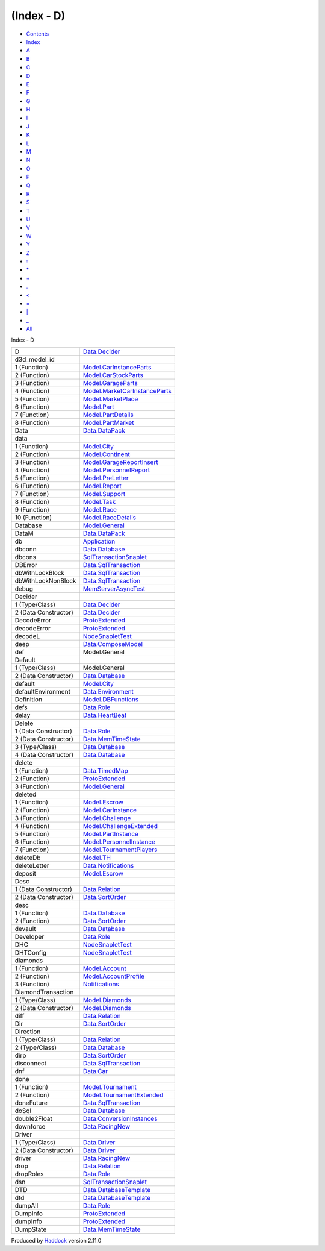===========
(Index - D)
===========

-  `Contents <index.html>`__
-  `Index <doc-index.html>`__

 

-  `A <doc-index-A.html>`__
-  `B <doc-index-B.html>`__
-  `C <doc-index-C.html>`__
-  `D <doc-index-D.html>`__
-  `E <doc-index-E.html>`__
-  `F <doc-index-F.html>`__
-  `G <doc-index-G.html>`__
-  `H <doc-index-H.html>`__
-  `I <doc-index-I.html>`__
-  `J <doc-index-J.html>`__
-  `K <doc-index-K.html>`__
-  `L <doc-index-L.html>`__
-  `M <doc-index-M.html>`__
-  `N <doc-index-N.html>`__
-  `O <doc-index-O.html>`__
-  `P <doc-index-P.html>`__
-  `Q <doc-index-Q.html>`__
-  `R <doc-index-R.html>`__
-  `S <doc-index-S.html>`__
-  `T <doc-index-T.html>`__
-  `U <doc-index-U.html>`__
-  `V <doc-index-V.html>`__
-  `W <doc-index-W.html>`__
-  `Y <doc-index-Y.html>`__
-  `Z <doc-index-Z.html>`__
-  `: <doc-index-58.html>`__
-  `\* <doc-index-42.html>`__
-  `+ <doc-index-43.html>`__
-  `. <doc-index-46.html>`__
-  `< <doc-index-60.html>`__
-  `= <doc-index-61.html>`__
-  `\| <doc-index-124.html>`__
-  `\_ <doc-index-95.html>`__
-  `All <doc-index-All.html>`__

Index - D

+------------------------+---------------------------------------------------------------------------------------+
| D                      | `Data.Decider <Data-Decider.html#t:D>`__                                              |
+------------------------+---------------------------------------------------------------------------------------+
| d3d\_model\_id         |                                                                                       |
+------------------------+---------------------------------------------------------------------------------------+
| 1 (Function)           | `Model.CarInstanceParts <Model-CarInstanceParts.html#v:d3d_model_id>`__               |
+------------------------+---------------------------------------------------------------------------------------+
| 2 (Function)           | `Model.CarStockParts <Model-CarStockParts.html#v:d3d_model_id>`__                     |
+------------------------+---------------------------------------------------------------------------------------+
| 3 (Function)           | `Model.GarageParts <Model-GarageParts.html#v:d3d_model_id>`__                         |
+------------------------+---------------------------------------------------------------------------------------+
| 4 (Function)           | `Model.MarketCarInstanceParts <Model-MarketCarInstanceParts.html#v:d3d_model_id>`__   |
+------------------------+---------------------------------------------------------------------------------------+
| 5 (Function)           | `Model.MarketPlace <Model-MarketPlace.html#v:d3d_model_id>`__                         |
+------------------------+---------------------------------------------------------------------------------------+
| 6 (Function)           | `Model.Part <Model-Part.html#v:d3d_model_id>`__                                       |
+------------------------+---------------------------------------------------------------------------------------+
| 7 (Function)           | `Model.PartDetails <Model-PartDetails.html#v:d3d_model_id>`__                         |
+------------------------+---------------------------------------------------------------------------------------+
| 8 (Function)           | `Model.PartMarket <Model-PartMarket.html#v:d3d_model_id>`__                           |
+------------------------+---------------------------------------------------------------------------------------+
| Data                   | `Data.DataPack <Data-DataPack.html#t:Data>`__                                         |
+------------------------+---------------------------------------------------------------------------------------+
| data                   |                                                                                       |
+------------------------+---------------------------------------------------------------------------------------+
| 1 (Function)           | `Model.City <Model-City.html#v:data>`__                                               |
+------------------------+---------------------------------------------------------------------------------------+
| 2 (Function)           | `Model.Continent <Model-Continent.html#v:data>`__                                     |
+------------------------+---------------------------------------------------------------------------------------+
| 3 (Function)           | `Model.GarageReportInsert <Model-GarageReportInsert.html#v:data>`__                   |
+------------------------+---------------------------------------------------------------------------------------+
| 4 (Function)           | `Model.PersonnelReport <Model-PersonnelReport.html#v:data>`__                         |
+------------------------+---------------------------------------------------------------------------------------+
| 5 (Function)           | `Model.PreLetter <Model-PreLetter.html#v:data>`__                                     |
+------------------------+---------------------------------------------------------------------------------------+
| 6 (Function)           | `Model.Report <Model-Report.html#v:data>`__                                           |
+------------------------+---------------------------------------------------------------------------------------+
| 7 (Function)           | `Model.Support <Model-Support.html#v:data>`__                                         |
+------------------------+---------------------------------------------------------------------------------------+
| 8 (Function)           | `Model.Task <Model-Task.html#v:data>`__                                               |
+------------------------+---------------------------------------------------------------------------------------+
| 9 (Function)           | `Model.Race <Model-Race.html#v:data>`__                                               |
+------------------------+---------------------------------------------------------------------------------------+
| 10 (Function)          | `Model.RaceDetails <Model-RaceDetails.html#v:data>`__                                 |
+------------------------+---------------------------------------------------------------------------------------+
| Database               | `Model.General <Model-General.html#t:Database>`__                                     |
+------------------------+---------------------------------------------------------------------------------------+
| DataM                  | `Data.DataPack <Data-DataPack.html#t:DataM>`__                                        |
+------------------------+---------------------------------------------------------------------------------------+
| db                     | `Application <Application.html#v:db>`__                                               |
+------------------------+---------------------------------------------------------------------------------------+
| dbconn                 | `Data.Database <Data-Database.html#v:dbconn>`__                                       |
+------------------------+---------------------------------------------------------------------------------------+
| dbcons                 | `SqlTransactionSnaplet <SqlTransactionSnaplet.html#v:dbcons>`__                       |
+------------------------+---------------------------------------------------------------------------------------+
| DBError                | `Data.SqlTransaction <Data-SqlTransaction.html#v:DBError>`__                          |
+------------------------+---------------------------------------------------------------------------------------+
| dbWithLockBlock        | `Data.SqlTransaction <Data-SqlTransaction.html#v:dbWithLockBlock>`__                  |
+------------------------+---------------------------------------------------------------------------------------+
| dbWithLockNonBlock     | `Data.SqlTransaction <Data-SqlTransaction.html#v:dbWithLockNonBlock>`__               |
+------------------------+---------------------------------------------------------------------------------------+
| debug                  | `MemServerAsyncTest <MemServerAsyncTest.html#v:debug>`__                              |
+------------------------+---------------------------------------------------------------------------------------+
| Decider                |                                                                                       |
+------------------------+---------------------------------------------------------------------------------------+
| 1 (Type/Class)         | `Data.Decider <Data-Decider.html#t:Decider>`__                                        |
+------------------------+---------------------------------------------------------------------------------------+
| 2 (Data Constructor)   | `Data.Decider <Data-Decider.html#v:Decider>`__                                        |
+------------------------+---------------------------------------------------------------------------------------+
| DecodeError            | `ProtoExtended <ProtoExtended.html#v:DecodeError>`__                                  |
+------------------------+---------------------------------------------------------------------------------------+
| decodeError            | `ProtoExtended <ProtoExtended.html#v:decodeError>`__                                  |
+------------------------+---------------------------------------------------------------------------------------+
| decodeL                | `NodeSnapletTest <NodeSnapletTest.html#v:decodeL>`__                                  |
+------------------------+---------------------------------------------------------------------------------------+
| deep                   | `Data.ComposeModel <Data-ComposeModel.html#v:deep>`__                                 |
+------------------------+---------------------------------------------------------------------------------------+
| def                    | Model.General                                                                         |
+------------------------+---------------------------------------------------------------------------------------+
| Default                |                                                                                       |
+------------------------+---------------------------------------------------------------------------------------+
| 1 (Type/Class)         | Model.General                                                                         |
+------------------------+---------------------------------------------------------------------------------------+
| 2 (Data Constructor)   | `Data.Database <Data-Database.html#v:Default>`__                                      |
+------------------------+---------------------------------------------------------------------------------------+
| default                | `Model.City <Model-City.html#v:default>`__                                            |
+------------------------+---------------------------------------------------------------------------------------+
| defaultEnvironment     | `Data.Environment <Data-Environment.html#v:defaultEnvironment>`__                     |
+------------------------+---------------------------------------------------------------------------------------+
| Definition             | `Model.DBFunctions <Model-DBFunctions.html#t:Definition>`__                           |
+------------------------+---------------------------------------------------------------------------------------+
| defs                   | `Data.Role <Data-Role.html#v:defs>`__                                                 |
+------------------------+---------------------------------------------------------------------------------------+
| delay                  | `Data.HeartBeat <Data-HeartBeat.html#v:delay>`__                                      |
+------------------------+---------------------------------------------------------------------------------------+
| Delete                 |                                                                                       |
+------------------------+---------------------------------------------------------------------------------------+
| 1 (Data Constructor)   | `Data.Role <Data-Role.html#v:Delete>`__                                               |
+------------------------+---------------------------------------------------------------------------------------+
| 2 (Data Constructor)   | `Data.MemTimeState <Data-MemTimeState.html#v:Delete>`__                               |
+------------------------+---------------------------------------------------------------------------------------+
| 3 (Type/Class)         | `Data.Database <Data-Database.html#t:Delete>`__                                       |
+------------------------+---------------------------------------------------------------------------------------+
| 4 (Data Constructor)   | `Data.Database <Data-Database.html#v:Delete>`__                                       |
+------------------------+---------------------------------------------------------------------------------------+
| delete                 |                                                                                       |
+------------------------+---------------------------------------------------------------------------------------+
| 1 (Function)           | `Data.TimedMap <Data-TimedMap.html#v:delete>`__                                       |
+------------------------+---------------------------------------------------------------------------------------+
| 2 (Function)           | `ProtoExtended <ProtoExtended.html#v:delete>`__                                       |
+------------------------+---------------------------------------------------------------------------------------+
| 3 (Function)           | `Model.General <Model-General.html#v:delete>`__                                       |
+------------------------+---------------------------------------------------------------------------------------+
| deleted                |                                                                                       |
+------------------------+---------------------------------------------------------------------------------------+
| 1 (Function)           | `Model.Escrow <Model-Escrow.html#v:deleted>`__                                        |
+------------------------+---------------------------------------------------------------------------------------+
| 2 (Function)           | `Model.CarInstance <Model-CarInstance.html#v:deleted>`__                              |
+------------------------+---------------------------------------------------------------------------------------+
| 3 (Function)           | `Model.Challenge <Model-Challenge.html#v:deleted>`__                                  |
+------------------------+---------------------------------------------------------------------------------------+
| 4 (Function)           | `Model.ChallengeExtended <Model-ChallengeExtended.html#v:deleted>`__                  |
+------------------------+---------------------------------------------------------------------------------------+
| 5 (Function)           | `Model.PartInstance <Model-PartInstance.html#v:deleted>`__                            |
+------------------------+---------------------------------------------------------------------------------------+
| 6 (Function)           | `Model.PersonnelInstance <Model-PersonnelInstance.html#v:deleted>`__                  |
+------------------------+---------------------------------------------------------------------------------------+
| 7 (Function)           | `Model.TournamentPlayers <Model-TournamentPlayers.html#v:deleted>`__                  |
+------------------------+---------------------------------------------------------------------------------------+
| deleteDb               | `Model.TH <Model-TH.html#v:deleteDb>`__                                               |
+------------------------+---------------------------------------------------------------------------------------+
| deleteLetter           | `Data.Notifications <Data-Notifications.html#v:deleteLetter>`__                       |
+------------------------+---------------------------------------------------------------------------------------+
| deposit                | `Model.Escrow <Model-Escrow.html#v:deposit>`__                                        |
+------------------------+---------------------------------------------------------------------------------------+
| Desc                   |                                                                                       |
+------------------------+---------------------------------------------------------------------------------------+
| 1 (Data Constructor)   | `Data.Relation <Data-Relation.html#v:Desc>`__                                         |
+------------------------+---------------------------------------------------------------------------------------+
| 2 (Data Constructor)   | `Data.SortOrder <Data-SortOrder.html#v:Desc>`__                                       |
+------------------------+---------------------------------------------------------------------------------------+
| desc                   |                                                                                       |
+------------------------+---------------------------------------------------------------------------------------+
| 1 (Function)           | `Data.Database <Data-Database.html#v:desc>`__                                         |
+------------------------+---------------------------------------------------------------------------------------+
| 2 (Function)           | `Data.SortOrder <Data-SortOrder.html#v:desc>`__                                       |
+------------------------+---------------------------------------------------------------------------------------+
| devault                | `Data.Database <Data-Database.html#v:devault>`__                                      |
+------------------------+---------------------------------------------------------------------------------------+
| Developer              | `Data.Role <Data-Role.html#v:Developer>`__                                            |
+------------------------+---------------------------------------------------------------------------------------+
| DHC                    | `NodeSnapletTest <NodeSnapletTest.html#v:DHC>`__                                      |
+------------------------+---------------------------------------------------------------------------------------+
| DHTConfig              | `NodeSnapletTest <NodeSnapletTest.html#t:DHTConfig>`__                                |
+------------------------+---------------------------------------------------------------------------------------+
| diamonds               |                                                                                       |
+------------------------+---------------------------------------------------------------------------------------+
| 1 (Function)           | `Model.Account <Model-Account.html#v:diamonds>`__                                     |
+------------------------+---------------------------------------------------------------------------------------+
| 2 (Function)           | `Model.AccountProfile <Model-AccountProfile.html#v:diamonds>`__                       |
+------------------------+---------------------------------------------------------------------------------------+
| 3 (Function)           | `Notifications <Notifications.html#v:diamonds>`__                                     |
+------------------------+---------------------------------------------------------------------------------------+
| DiamondTransaction     |                                                                                       |
+------------------------+---------------------------------------------------------------------------------------+
| 1 (Type/Class)         | `Model.Diamonds <Model-Diamonds.html#t:DiamondTransaction>`__                         |
+------------------------+---------------------------------------------------------------------------------------+
| 2 (Data Constructor)   | `Model.Diamonds <Model-Diamonds.html#v:DiamondTransaction>`__                         |
+------------------------+---------------------------------------------------------------------------------------+
| diff                   | `Data.Relation <Data-Relation.html#v:diff>`__                                         |
+------------------------+---------------------------------------------------------------------------------------+
| Dir                    | `Data.SortOrder <Data-SortOrder.html#t:Dir>`__                                        |
+------------------------+---------------------------------------------------------------------------------------+
| Direction              |                                                                                       |
+------------------------+---------------------------------------------------------------------------------------+
| 1 (Type/Class)         | `Data.Relation <Data-Relation.html#t:Direction>`__                                    |
+------------------------+---------------------------------------------------------------------------------------+
| 2 (Type/Class)         | `Data.Database <Data-Database.html#t:Direction>`__                                    |
+------------------------+---------------------------------------------------------------------------------------+
| dirp                   | `Data.SortOrder <Data-SortOrder.html#v:dirp>`__                                       |
+------------------------+---------------------------------------------------------------------------------------+
| disconnect             | `Data.SqlTransaction <Data-SqlTransaction.html#v:disconnect>`__                       |
+------------------------+---------------------------------------------------------------------------------------+
| dnf                    | `Data.Car <Data-Car.html#v:dnf>`__                                                    |
+------------------------+---------------------------------------------------------------------------------------+
| done                   |                                                                                       |
+------------------------+---------------------------------------------------------------------------------------+
| 1 (Function)           | `Model.Tournament <Model-Tournament.html#v:done>`__                                   |
+------------------------+---------------------------------------------------------------------------------------+
| 2 (Function)           | `Model.TournamentExtended <Model-TournamentExtended.html#v:done>`__                   |
+------------------------+---------------------------------------------------------------------------------------+
| doneFuture             | `Data.SqlTransaction <Data-SqlTransaction.html#v:doneFuture>`__                       |
+------------------------+---------------------------------------------------------------------------------------+
| doSql                  | `Data.Database <Data-Database.html#v:doSql>`__                                        |
+------------------------+---------------------------------------------------------------------------------------+
| double2Float           | `Data.ConversionInstances <Data-ConversionInstances.html#v:double2Float>`__           |
+------------------------+---------------------------------------------------------------------------------------+
| downforce              | `Data.RacingNew <Data-RacingNew.html#v:downforce>`__                                  |
+------------------------+---------------------------------------------------------------------------------------+
| Driver                 |                                                                                       |
+------------------------+---------------------------------------------------------------------------------------+
| 1 (Type/Class)         | `Data.Driver <Data-Driver.html#t:Driver>`__                                           |
+------------------------+---------------------------------------------------------------------------------------+
| 2 (Data Constructor)   | `Data.Driver <Data-Driver.html#v:Driver>`__                                           |
+------------------------+---------------------------------------------------------------------------------------+
| driver                 | `Data.RacingNew <Data-RacingNew.html#v:driver>`__                                     |
+------------------------+---------------------------------------------------------------------------------------+
| drop                   | `Data.Relation <Data-Relation.html#v:drop>`__                                         |
+------------------------+---------------------------------------------------------------------------------------+
| dropRoles              | `Data.Role <Data-Role.html#v:dropRoles>`__                                            |
+------------------------+---------------------------------------------------------------------------------------+
| dsn                    | `SqlTransactionSnaplet <SqlTransactionSnaplet.html#v:dsn>`__                          |
+------------------------+---------------------------------------------------------------------------------------+
| DTD                    | `Data.DatabaseTemplate <Data-DatabaseTemplate.html#t:DTD>`__                          |
+------------------------+---------------------------------------------------------------------------------------+
| dtd                    | `Data.DatabaseTemplate <Data-DatabaseTemplate.html#v:dtd>`__                          |
+------------------------+---------------------------------------------------------------------------------------+
| dumpAll                | `Data.Role <Data-Role.html#v:dumpAll>`__                                              |
+------------------------+---------------------------------------------------------------------------------------+
| DumpInfo               | `ProtoExtended <ProtoExtended.html#v:DumpInfo>`__                                     |
+------------------------+---------------------------------------------------------------------------------------+
| dumpInfo               | `ProtoExtended <ProtoExtended.html#v:dumpInfo>`__                                     |
+------------------------+---------------------------------------------------------------------------------------+
| DumpState              | `Data.MemTimeState <Data-MemTimeState.html#v:DumpState>`__                            |
+------------------------+---------------------------------------------------------------------------------------+

Produced by `Haddock <http://www.haskell.org/haddock/>`__ version 2.11.0
